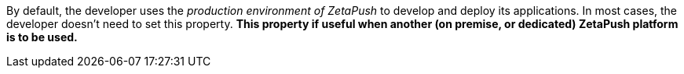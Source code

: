 By default, the developer uses the _production environment of ZetaPush_ to develop and deploy its applications. In most cases, the developer doesn't need to set this property. *This property if useful when another (on premise, or dedicated) ZetaPush platform is to be used.*